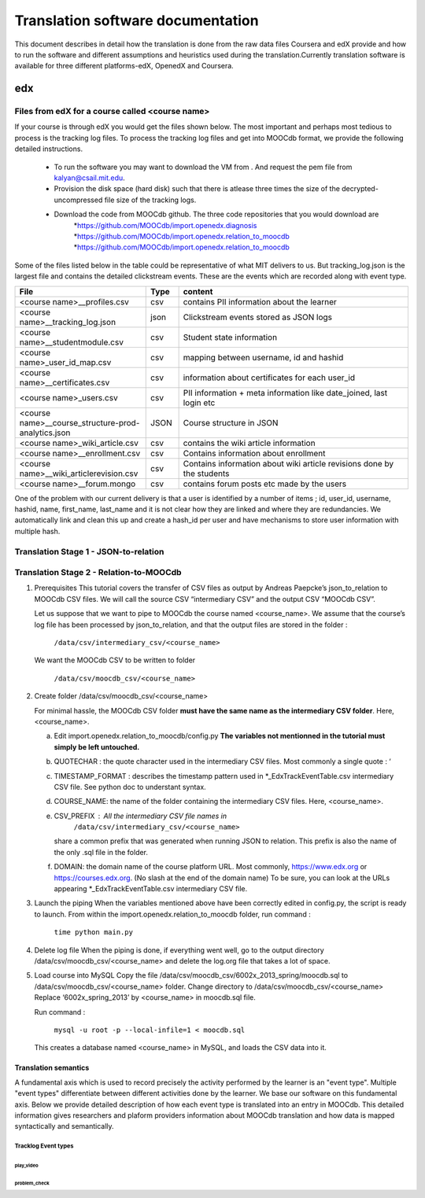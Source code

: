 #############
Translation software documentation 
#############

This document describes in detail how the translation is done from the raw data files Coursera and edX provide and how to run the 
software and different assumptions and heuristics used during the translation.Currently translation software is available for 
three different platforms-edX, OpenedX and Coursera. 


edx
===

**********************
Files from edX for a course called <course name>
**********************
If your course is through edX you would get the files shown below. The most important and perhaps most tedious to process is the tracking log files. 
To process the tracking log files and get into MOOCdb format, we provide the following detailed instructions. 
 * To run the software you may want to download the VM from . And request the pem file from kalyan@csail.mit.edu. 
 * Provision the disk space (hard disk) such that there is atlease three times the size of the decrypted- uncompressed file size of the tracking logs. 
 * Download the code from MOOCdb github. The three code repositories that you would download are 
         *https://github.com/MOOCdb/import.openedx.diagnosis
         *https://github.com/MOOCdb/import.openedx.relation_to_moocdb
         *https://github.com/MOOCdb/import.openedx.relation_to_moocdb

Some of the files listed below in the table could be representative of what MIT delivers to us. But tracking_log.json is the largest file
and contains the detailed clickstream events. These are the events which are recorded along with event type. 

.. list-table::
   :widths: 40 10 70
   :header-rows: 1

   * - File
     - Type
     - content
   * - <course name>__profiles.csv 
     - csv
     - contains PII information about the learner
   * - <course name>__tracking_log.json 
     - json
     - Clickstream events stored as JSON logs
   * - <course name>__studentmodule.csv 
     - csv
     - Student state information 
   * - <course name>_user_id_map.csv 
     - csv
     - mapping between username, id and hashid 
   * - <course name>__certificates.csv  
     - csv
     - information about certificates for each user_id
   * - <course name>_users.csv
     - csv
     - PII information + meta information like date_joined, last login etc
   * - <course name>__course_structure-prod-analytics.json 
     - JSON
     - Course structure in JSON
   * - <course name>_wiki_article.csv 
     - csv
     - contains the wiki article information
   * - <course name>__enrollment.csv  
     - csv
     - Contains information about enrollment 
   * - <course name>__wiki_articlerevision.csv 
     - csv
     - Contains information about wiki article revisions done by the students
   * - <course name>__forum.mongo
     - csv
     - contains forum posts etc made by the users 

  

One of the problem with our current delivery is that a user is identified by a number of items ; id, user_id, username, hashid, name, first_name, last_name 
and it is not clear how they are linked and where they are redundancies. We automatically link and clean this up and create a hash_id per 
user and have mechanisms to store user information with multiple hash. 

**************************************
Translation Stage 1 - JSON-to-relation
**************************************



****************************************
Translation Stage 2 - Relation-to-MOOCdb
****************************************

#. Prerequisites
   This tutorial covers the transfer of CSV files as output by Andreas Paepcke’s json_to_relation to MOOCdb CSV files.
   We will call the source CSV “intermediary CSV” and the output CSV “MOOCdb CSV”.

   Let us suppose that we want to pipe to MOOCdb the course named <course_name>.
   We assume that the course’s log file has been processed by json_to_relation, 
   and that the output files are stored in the folder :

      ``/data/csv/intermediary_csv/<course_name>``

   We want the MOOCdb CSV to be written to folder 

      ``/data/csv/moocdb_csv/<course_name>``

#. Create folder /data/csv/moocdb_csv/<course_name>

   For minimal hassle, the MOOCdb CSV folder **must have the same name as the intermediary CSV folder**. Here, <course_name>. 
   
   a. Edit import.openedx.relation_to_moocdb/config.py
      **The variables not mentionned in the tutorial must simply be left untouched.**
   b. QUOTECHAR : the quote character used in the intermediary CSV files. Most commonly a single quote : ‘
   c. TIMESTAMP_FORMAT : describes the timestamp pattern used in *_EdxTrackEventTable.csv intermediary CSV file. See python doc to understant syntax.
   d. COURSE_NAME: the name of the folder containing the intermediary CSV files. Here, <course_name>.
   e. CSV_PREFIX : All the intermediary CSV file names in 
         ``/data/csv/intermediary_csv/<course_name>``
      share a common prefix that was generated when running JSON to relation. This prefix is also the name of the only .sql file in the folder. 
   f. DOMAIN: the domain name of the course platform URL. Most commonly, https://www.edx.org or https://courses.edx.org. (No slash at the end of the domain name) To be sure, you can look at the URLs appearing *_EdxTrackEventTable.csv intermediary CSV file.

#. Launch the piping
   When the variables mentioned above have been correctly edited in config.py, the script is ready to launch. 
   From within the import.openedx.relation_to_moocdb folder, run command :
      ``time python main.py``

#. Delete log file
   When the piping is done, if everything went well, go to the output directory /data/csv/moocdb_csv/<course_name> and delete the log.org file that takes a lot of space.

#. Load course into MySQL
   Copy the file /data/csv/moocdb_csv/6002x_2013_spring/moocdb.sql to /data/csv/moocdb_csv/<course_name> folder.
   Change directory to /data/csv/moocdb_csv/<course_name>
   Replace ‘6002x_spring_2013’ by <course_name> in moocdb.sql file.

   Run command :

      ``mysql -u root -p --local-infile=1 < moocdb.sql``

   This creates a database named <course_name> in MySQL, and loads the CSV data into it. 



Translation semantics
+++++++++++++++++++++

A fundamental axis which is used to record precisely the activity performed 
by the learner is an "event type". Multiple "event types" differentiate between different activities done by the learner. We base
our software on this fundamental axis. Below we provide detailed description of how each event type is translated into an entry in 
MOOCdb. This detailed information gives researchers and plaform providers information about MOOCdb translation and how data is mapped 
syntactically and semantically. 

Tracklog Event types
-------------------

play_video
^^^^^^^^^^

problem_check
^^^^^^^^^^^^^

